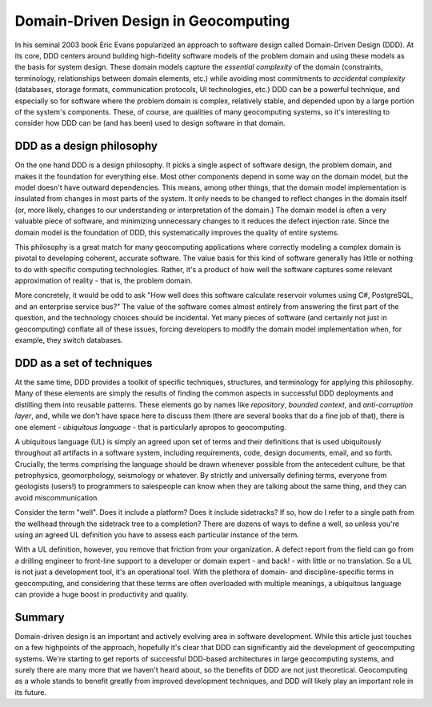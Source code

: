 ======================================
 Domain-Driven Design in Geocomputing
======================================

In his seminal 2003 book Eric Evans popularized an approach to software design called Domain-Driven Design (DDD). At its core, DDD centers around building high-fidelity software models of the problem domain and using these models as the basis for system design. These domain models capture the *essential complexity* of the domain (constraints, terminology, relationships between domain elements, etc.) while avoiding most commitments to *accidental complexity* (databases, storage formats, communication protocols, UI technologies, etc.) DDD can be a powerful technique, and especially so for software where the problem domain is complex, relatively stable, and depended upon by a large portion of the system's components. These, of course, are qualities of many geocomputing systems, so it's interesting to consider how DDD can be (and has been) used to design software in that domain.

DDD as a design philosophy
==========================

On the one hand DDD is a design philosophy. It picks a single aspect of software design, the problem domain, and makes it the foundation for everything else. Most other components depend in some way on the domain model, but the model doesn't have outward dependencies. This means, among other things, that the domain model implementation is insulated from changes in most parts of the system.  It only needs to be changed to reflect changes in the domain itself (or, more likely, changes to our understanding or interpretation of the domain.) The domain model is often a very valuable piece of software, and minimizing unnecessary changes to it reduces the defect injection rate. Since the domain model is the foundation of DDD, this systematically improves the quality of entire systems.

This philosophy is a great match for many geocomputing applications where correctly modeling a complex domain is pivotal to developing coherent, accurate software. The value basis for this kind of software generally has little or nothing to do with specific computing technologies. Rather, it's a product of how well the software captures some relevant approximation of reality - that is, the problem domain.

More concretely, it would be odd to ask "How well does this software calculate reservoir volumes using C#, PostgreSQL, and an enterprise service bus?" The value of the software comes almost entirely from answering the first part of the question, and the technology choices should be incidental. Yet many pieces of software (and certainly not just in geocomputing) conflate all of these issues, forcing developers to modify the domain model implementation when, for example, they switch databases.

DDD as a set of techniques
==========================

At the same time, DDD provides a toolkit of specific techniques, structures, and terminology for applying this philosophy. Many of these elements are simply the results of finding the common aspects in successful DDD deployments and distilling them into reusable patterns. These elements go by names like *repository*, *bounded context*, and *anti-corruption layer*, and, while we don't have space here to discuss them (there are several books that do a fine job of that), there is one element - *ubiquitous language* - that is particularly apropos to geocomputing.

A ubiquitous language (UL) is simply an agreed upon set of terms and their definitions that is used ubiquitously throughout all artifacts in a software system, including requirements, code, design documents, email, and so forth. Crucially, the terms comprising the language should be drawn whenever possible from the antecedent culture, be that petrophysics, geomorphology, seismology or whatever. By strictly and universally defining terms, everyone from geologists (users!) to programmers to salespeople can know when they are talking about the same thing, and they can avoid miscommunication.

Consider the term "well". Does it include a platform? Does it include sidetracks? If so, how do I refer to a single path from the wellhead through the sidetrack tree to a completion? There are dozens of ways to define a well, so unless you're using an agreed UL definition you have to assess each particular instance of the term.

With a UL definition, however, you remove that friction from your organization. A defect report from the field can go from a drilling engineer to front-line support to a developer or domain expert - and back! - with little or no translation. So a UL is not just a development tool, it's an operational tool. With the plethora of domain- and discipline-specific terms in geocomputing, and considering that these terms are often overloaded with multiple meanings, a ubiquitous language can provide a huge boost in productivity and quality.

Summary
=======

Domain-driven design is an important and actively evolving area in software development. While this article just touches on a few highpoints of the approach, hopefully it's clear that DDD can significantly aid the development of geocomputing systems. We're starting to get reports of successful DDD-based architectures in large geocomputing systems, and surely there are many more that we haven't heard about, so the benefits of DDD are not just theoretical. Geocomputing as a whole stands to benefit greatly from improved development techniques, and DDD will likely play an important role in its future.
